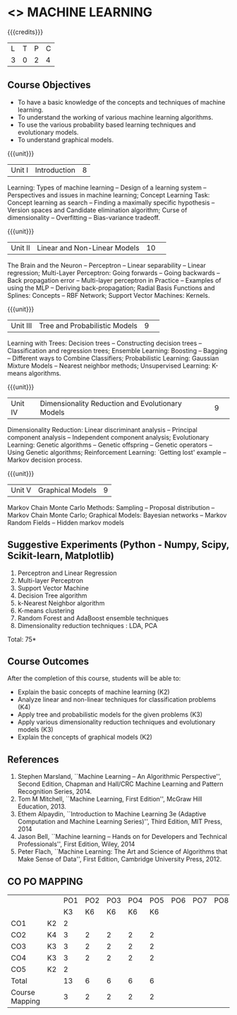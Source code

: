 * <<<PCP1178>>> MACHINE LEARNING 
:properties:
:author: S Kavitha
:date: 5 April 2022
:end:

#+startup: showall

{{{credits}}}
| L | T | P | C |
| 3 | 0 | 2 | 4 |

** Course Objectives
- To have a basic knowledge of the concepts and techniques of machine
  learning.
- To understand the working of various machine learning algorithms.
- To use the various probability based learning techniques and
  evolutionary models.
- To understand graphical models.

{{{unit}}}
|Unit I |Introduction|8|
Learning: Types of machine learning -- Design of a learning system --
Perspectives and issues in machine learning; Concept Learning Task:
Concept learning as search -- Finding a maximally specific hypothesis
-- Version spaces and Candidate elimination algorithm; Curse of
dimensionality -- Overfitting -- Bias-variance tradeoff.

\begin{comment}
(Linear Discriminants – Perceptron – Linear Separability – Linear Regression) are moved to second unit. (Curse of Dimensionality -- Overfitting -- Bias-variance tradeoff) are added.
\end{comment}

{{{unit}}}
|Unit II|Linear and Non-Linear Models|10| 
The Brain and the Neuron -- Perceptron -- Linear separability --
Linear regression; Multi-Layer Perceptron: Going forwards -- Going
backwards -- Back propagation error -- Multi-layer perceptron in
Practice -- Examples of using the MLP -- Deriving back-propagation;
Radial Basis Functions and Splines: Concepts -- RBF Network; Support
Vector Machines: Kernels.

\begin{comment}
(Curse of Dimensionality) is moved to first unit. (Interpolations and Basis Functions) are removed. (Kernel methods) is added.
\end{comment}

{{{unit}}}
|Unit III|Tree and Probabilistic Models |9| 
Learning with Trees: Decision trees -- Constructing decision trees --
Classification and regression trees; Ensemble Learning: Boosting --
Bagging -- Different ways to Combine Classifiers; Probabilistic
Learning: Gaussian Mixture Models -- Nearest neighbor methods;
Unsupervised Learning: K-means algorithms.

\begin{comment}
(Vector quantization) is removed. (Data into Probabilities – Basic Statistics) are removed.
\end{comment}

{{{unit}}}
|Unit IV|Dimensionality Reduction and Evolutionary Models |9| 
Dimensionality Reduction: Linear discriminant analysis -- Principal
component analysis -- Independent component analysis; Evolutionary
Learning: Genetic algorithms -- Genetic offspring -- Genetic operators
-- Using Genetic algorithms; Reinforcement Learning: `Getting lost'
example -- Markov decision process.

\begin{comment}
(Factor Analysis – Locally Linear Embedding – Isomap – Least Squares Optimization) are removed.
\end{comment}

{{{unit}}}
|Unit V|Graphical Models |9|
Markov Chain Monte Carlo Methods: Sampling -- Proposal distribution --
Markov Chain Monte Carlo; Graphical Models: Bayesian networks --
Markov Random Fields -- Hidden markov models

\begin{comment}
(Markov Random Fields – Tracking Methods) are removed.
\end{comment}

** Suggestive Experiments (Python - Numpy, Scipy, Scikit-learn, Matplotlib)
1. Perceptron and Linear Regression
2. Multi-layer Perceptron
3. Support Vector Machine
4. Decision Tree algorithm
5. k-Nearest Neighbor algorithm
6. K-means clustering
7. Random Forest and AdaBoost ensemble techniques
8. Dimensionality reduction techniques : LDA, PCA

\hfill *Total: 75*

** Course Outcomes
After the completion of this course, students will be able to: 
- Explain the basic concepts of machine learning (K2)
- Analyze linear and non-linear techniques for classification problems (K4)
- Apply tree and probabilistic models for the given problems (K3)
- Apply various dimensionality reduction techniques and evolutionary models (K3)
- Explain the concepts of graphical models (K2)
      
** References
1. Stephen Marsland, ``Machine Learning – An Algorithmic
   Perspective'', Second Edition, Chapman and Hall/CRC Machine
   Learning and Pattern Recognition Series, 2014.
2. Tom M Mitchell, ``Machine Learning, First Edition'', McGraw Hill
   Education, 2013.
3. Ethem Alpaydin, ``Introduction to Machine Learning 3e (Adaptive
   Computation and Machine Learning Series)'', Third Edition, MIT
   Press, 2014
4. Jason Bell, ``Machine learning – Hands on for Developers and
   Technical Professionals'', First Edition, Wiley, 2014
5. Peter Flach, ``Machine Learning: The Art and Science of Algorithms
   that Make Sense of Data'', First Edition, Cambridge University
   Press, 2012.
   
** CO PO MAPPING 
#+NAME: co-po-mapping
|                |    |PO1 | PO2 | PO3 | PO4 | PO5 | PO6 | PO7 | PO8 | PO9 | PO10 | PO11 | 
|                |    | K3 | K6  |  K6 |  K6 | K6  |     |     |     |     |      |      |     
| CO1            | K2 |  2 |     |     |     |     |     |     |     |     |      |      |    
| CO2            | K4 |  3 |  2  |  2  |  2  |  2  |     |     |     |     |      |      |  
| CO3            | K3 |  3 |  2  |  2  |  2  |  2  |     |     |     |     |      |      |    
| CO4            | K3 |  3 |  2  |  2  |  2  |  2  |     |     |     |     |      |      |    
| CO5            | K2 |  2 |     |     |     |     |     |     |     |     |      |      |    
| Total          |    | 13 |  6  |  6  |  6  |  6  |     |     |     |     |      |      |   
| Course Mapping |    |  3 |  2  |  2  |  2  |  2  |     |     |     |     |      |      |  
